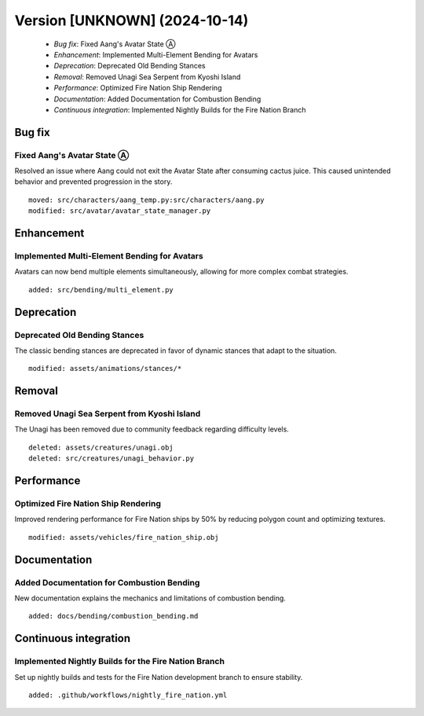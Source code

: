Version [UNKNOWN] (2024-10-14)
******************************

 * *Bug fix*: Fixed Aang's Avatar State Ⓐ
 * *Enhancement*: Implemented Multi-Element Bending for Avatars
 * *Deprecation*: Deprecated Old Bending Stances
 * *Removal*: Removed Unagi Sea Serpent from Kyoshi Island
 * *Performance*: Optimized Fire Nation Ship Rendering
 * *Documentation*: Added Documentation for Combustion Bending
 * *Continuous integration*: Implemented Nightly Builds for the Fire Nation Branch

Bug fix
=======

Fixed Aang's Avatar State Ⓐ
---------------------------

Resolved an issue where Aang could not exit the Avatar State after consuming cactus juice. This caused unintended behavior and prevented progression in the story.


::

    moved: src/characters/aang_temp.py:src/characters/aang.py
    modified: src/avatar/avatar_state_manager.py

Enhancement
===========

Implemented Multi-Element Bending for Avatars
---------------------------------------------

Avatars can now bend multiple elements simultaneously, allowing for more complex combat strategies.


::

    added: src/bending/multi_element.py

Deprecation
===========

Deprecated Old Bending Stances
------------------------------

The classic bending stances are deprecated in favor of dynamic stances that adapt to the situation.


::

    modified: assets/animations/stances/*

Removal
=======

Removed Unagi Sea Serpent from Kyoshi Island
--------------------------------------------

The Unagi has been removed due to community feedback regarding difficulty levels.


::

    deleted: assets/creatures/unagi.obj
    deleted: src/creatures/unagi_behavior.py

Performance
===========

Optimized Fire Nation Ship Rendering
------------------------------------

Improved rendering performance for Fire Nation ships by 50% by reducing polygon count and optimizing textures.


::

    modified: assets/vehicles/fire_nation_ship.obj

Documentation
=============

Added Documentation for Combustion Bending
------------------------------------------

New documentation explains the mechanics and limitations of combustion bending.


::

    added: docs/bending/combustion_bending.md

Continuous integration
======================

Implemented Nightly Builds for the Fire Nation Branch
-----------------------------------------------------

Set up nightly builds and tests for the Fire Nation development branch to ensure stability.


::

    added: .github/workflows/nightly_fire_nation.yml
